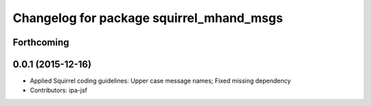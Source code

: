 ^^^^^^^^^^^^^^^^^^^^^^^^^^^^^^^^^^^^^^^^^
Changelog for package squirrel_mhand_msgs
^^^^^^^^^^^^^^^^^^^^^^^^^^^^^^^^^^^^^^^^^

Forthcoming
-----------

0.0.1 (2015-12-16)
------------------
* Applied Squirrel coding guidelines: Upper case message names; Fixed missing dependency
* Contributors: ipa-jsf
